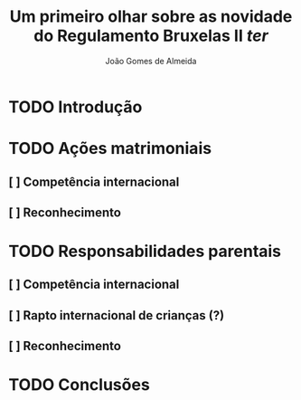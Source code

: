 #+TITLE: Um primeiro olhar sobre as novidade do Regulamento Bruxelas II /ter/
#+AUTHOR: João Gomes de Almeida

* TODO Introdução
* TODO Ações matrimoniais
** [ ] Competência internacional
** [ ] Reconhecimento
* TODO Responsabilidades parentais
** [ ] Competência internacional
** [ ] Rapto internacional de crianças (?)
** [ ] Reconhecimento
* TODO Conclusões
